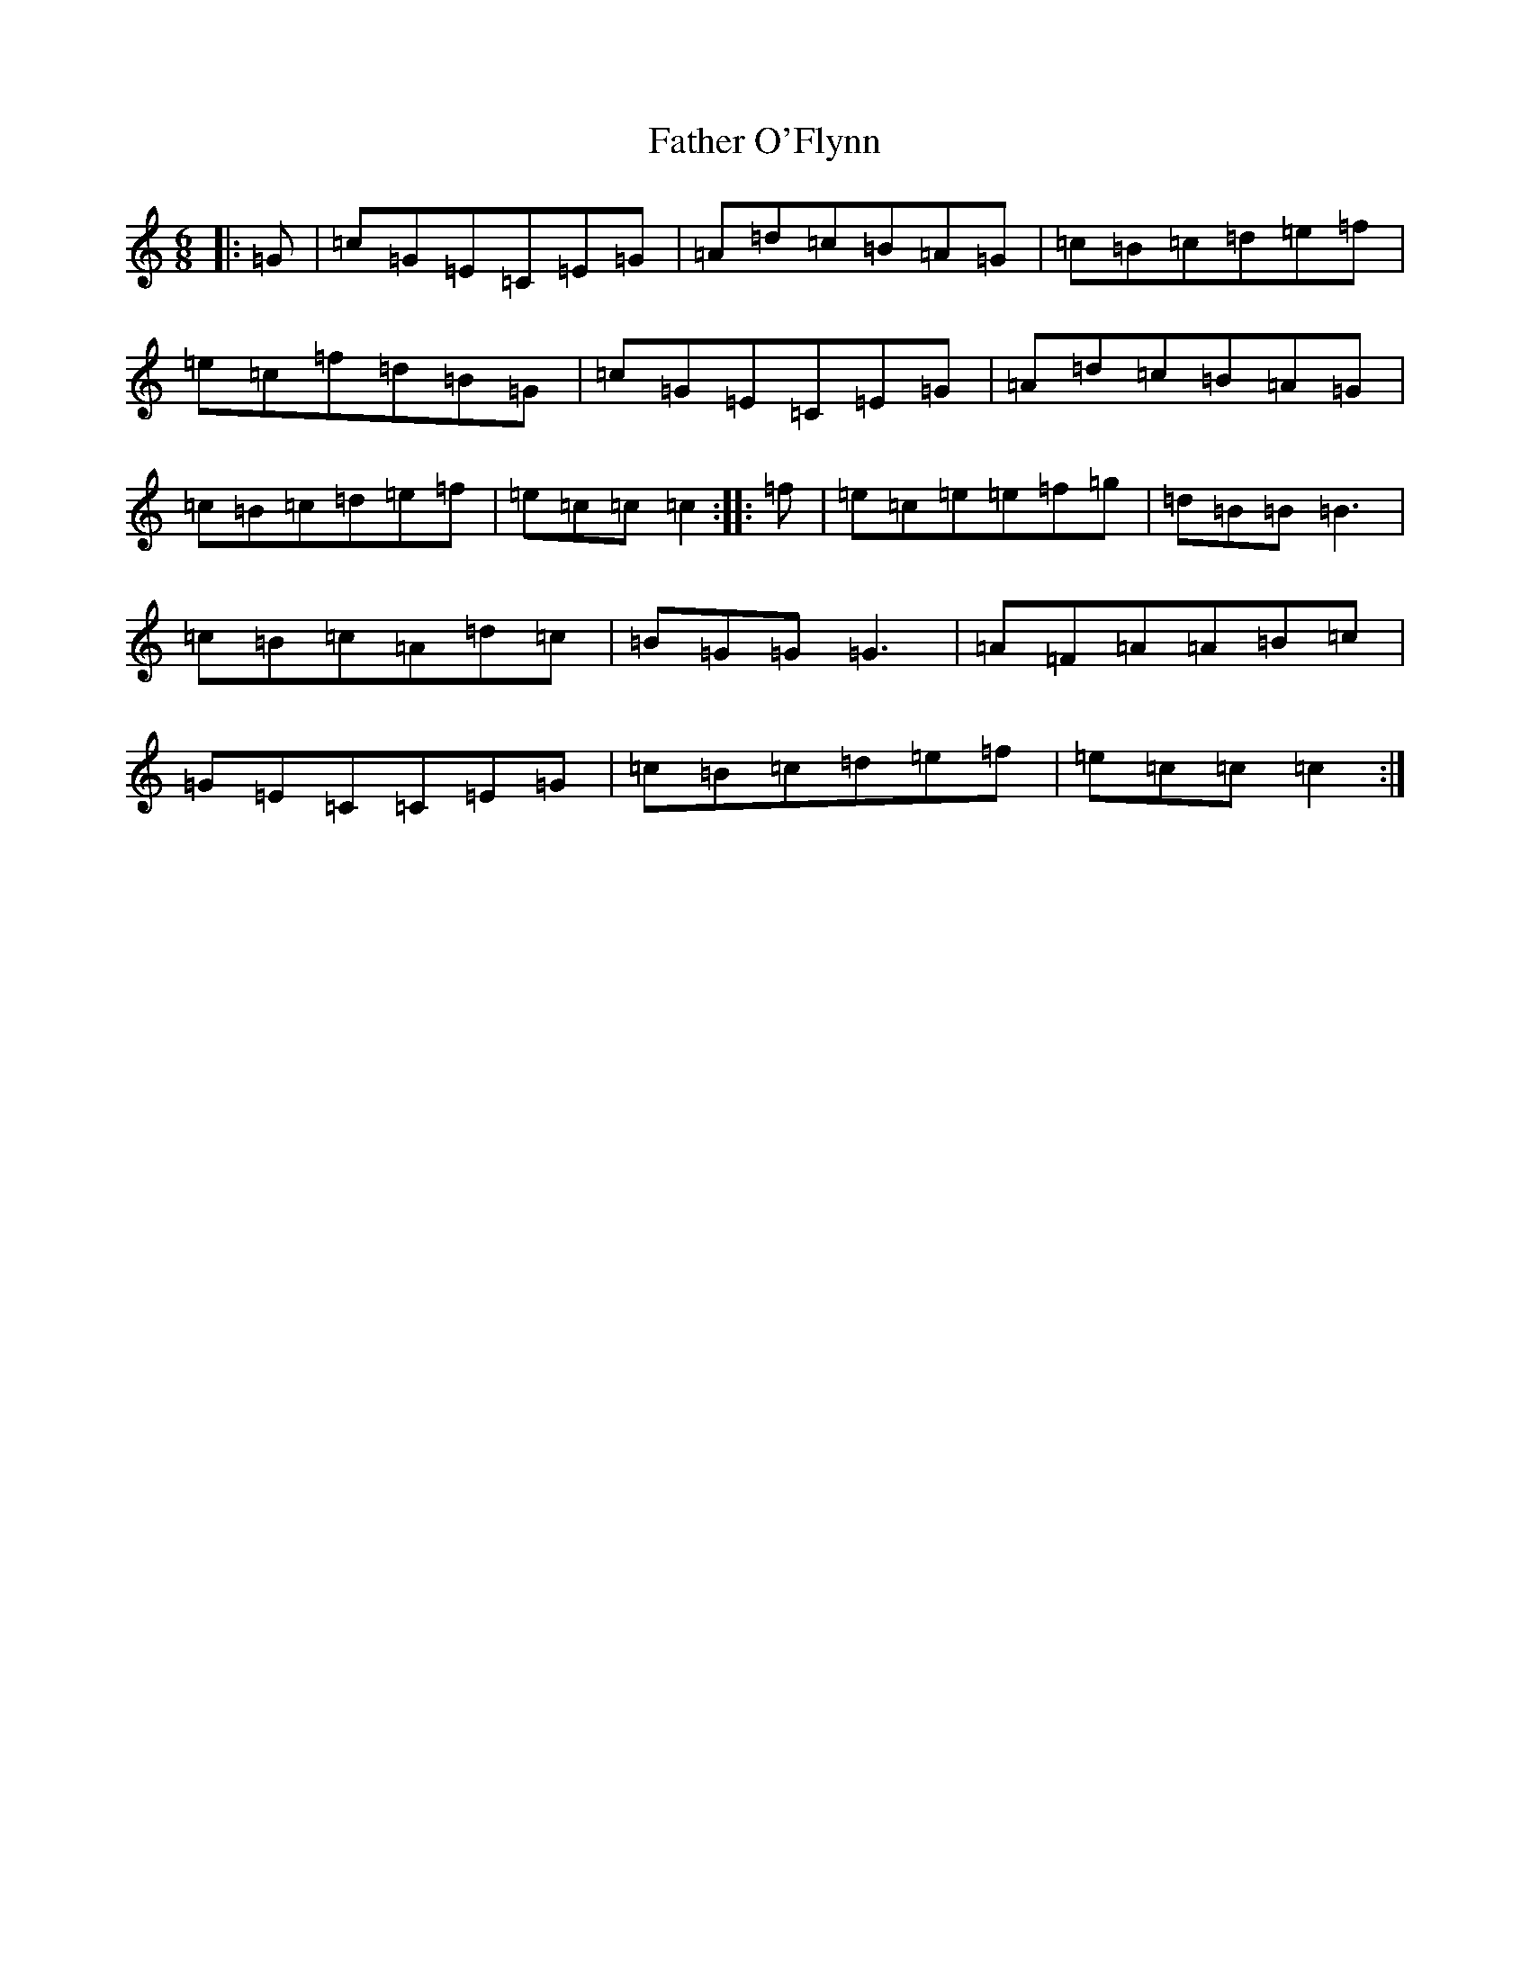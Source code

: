 X: 6619
T: Father O'Flynn
S: https://thesession.org/tunes/1080#setting24491
R: jig
M:6/8
L:1/8
K: C Major
|:=G|=c=G=E=C=E=G|=A=d=c=B=A=G|=c=B=c=d=e=f|=e=c=f=d=B=G|=c=G=E=C=E=G|=A=d=c=B=A=G|=c=B=c=d=e=f|=e=c=c=c2:||:=f|=e=c=e=e=f=g|=d=B=B=B3|=c=B=c=A=d=c|=B=G=G=G3|=A=F=A=A=B=c|=G=E=C=C=E=G|=c=B=c=d=e=f|=e=c=c=c2:|